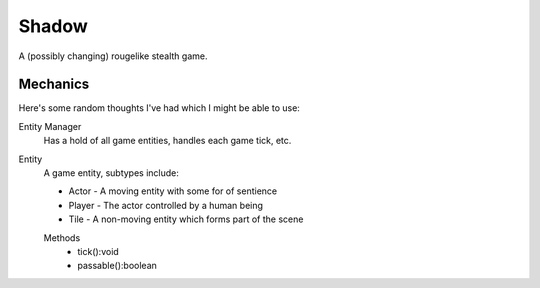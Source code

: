 Shadow
======

A (possibly changing) rougelike stealth game.


Mechanics
---------

Here's some random thoughts I've had which I might be able to use:

Entity Manager
    Has a hold of all game entities, handles each game tick, etc.
Entity
    A game entity, subtypes include:
    
    * Actor - A moving entity with some for of sentience
    * Player - The actor controlled by a human being
    * Tile - A non-moving entity which forms part of the scene

    Methods
        * tick():void
        * passable():boolean

